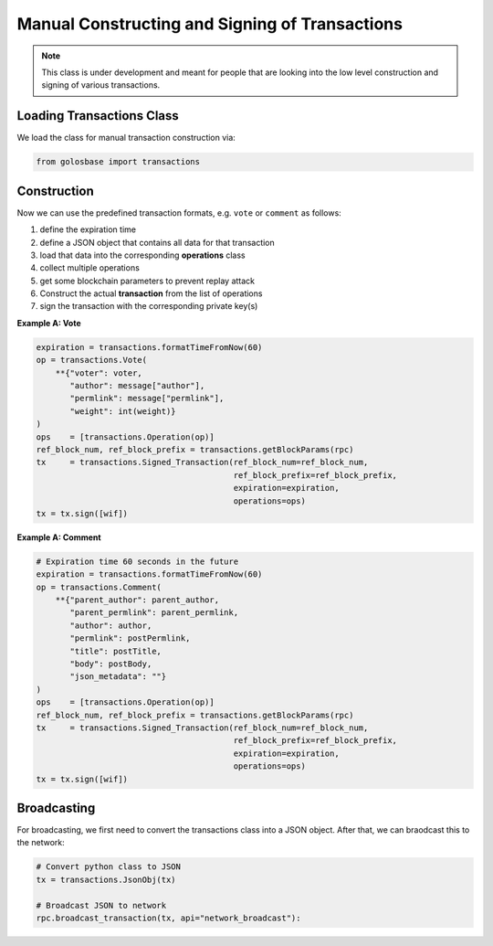 ***********************************************
Manual Constructing and Signing of Transactions
***********************************************

.. note:: This class is under development and meant for people that are
          looking into the low level construction and signing of various
          transactions.

Loading Transactions Class
##########################

We load the class for manual transaction construction via:

.. code-block:: python

    from golosbase import transactions

Construction
############

Now we can use the predefined transaction formats, e.g. ``vote`` or
``comment`` as follows:

1. define the expiration time
2. define a JSON object that contains all data for that transaction
3. load that data into the corresponding **operations** class
4. collect multiple operations
5. get some blockchain parameters to prevent replay attack
6. Construct the actual **transaction** from the list of operations
7. sign the transaction with the corresponding private key(s)

**Example A: Vote**

.. code-block:: python

        expiration = transactions.formatTimeFromNow(60)
        op = transactions.Vote(
            **{"voter": voter,
               "author": message["author"],
               "permlink": message["permlink"],
               "weight": int(weight)}
        )
        ops    = [transactions.Operation(op)]
        ref_block_num, ref_block_prefix = transactions.getBlockParams(rpc)
        tx     = transactions.Signed_Transaction(ref_block_num=ref_block_num,
                                                 ref_block_prefix=ref_block_prefix,
                                                 expiration=expiration,
                                                 operations=ops)
        tx = tx.sign([wif])

**Example A: Comment**

.. code-block:: python

    # Expiration time 60 seconds in the future
    expiration = transactions.formatTimeFromNow(60)
    op = transactions.Comment(
        **{"parent_author": parent_author,
           "parent_permlink": parent_permlink,
           "author": author,
           "permlink": postPermlink,
           "title": postTitle,
           "body": postBody,
           "json_metadata": ""}
    )
    ops    = [transactions.Operation(op)]
    ref_block_num, ref_block_prefix = transactions.getBlockParams(rpc)
    tx     = transactions.Signed_Transaction(ref_block_num=ref_block_num,
                                             ref_block_prefix=ref_block_prefix,
                                             expiration=expiration,
                                             operations=ops)
    tx = tx.sign([wif])

Broadcasting
############

For broadcasting, we first need to convert the transactions class into a
JSON object. After that, we can braodcast this to the network:

.. code-block:: python

    # Convert python class to JSON
    tx = transactions.JsonObj(tx)

    # Broadcast JSON to network
    rpc.broadcast_transaction(tx, api="network_broadcast"):
